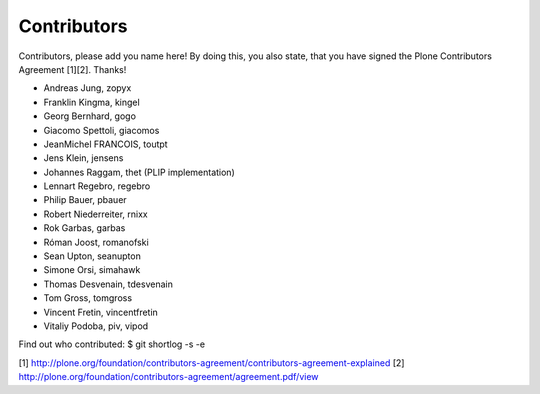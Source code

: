 Contributors
============

Contributors, please add you name here! By doing this, you also state, that you
have signed the Plone Contributors Agreement [1][2]. Thanks!

- Andreas Jung, zopyx
- Franklin Kingma, kingel
- Georg Bernhard, gogo
- Giacomo Spettoli, giacomos
- JeanMichel FRANCOIS, toutpt
- Jens Klein, jensens
- Johannes Raggam, thet (PLIP implementation)
- Lennart Regebro, regebro
- Philip Bauer, pbauer
- Robert Niederreiter, rnixx
- Rok Garbas, garbas
- Róman Joost, romanofski
- Sean Upton, seanupton
- Simone Orsi, simahawk
- Thomas Desvenain, tdesvenain
- Tom Gross, tomgross
- Vincent Fretin, vincentfretin
- Vitaliy Podoba, piv, vipod


Find out who contributed:
$ git shortlog -s -e

[1] http://plone.org/foundation/contributors-agreement/contributors-agreement-explained
[2] http://plone.org/foundation/contributors-agreement/agreement.pdf/view
